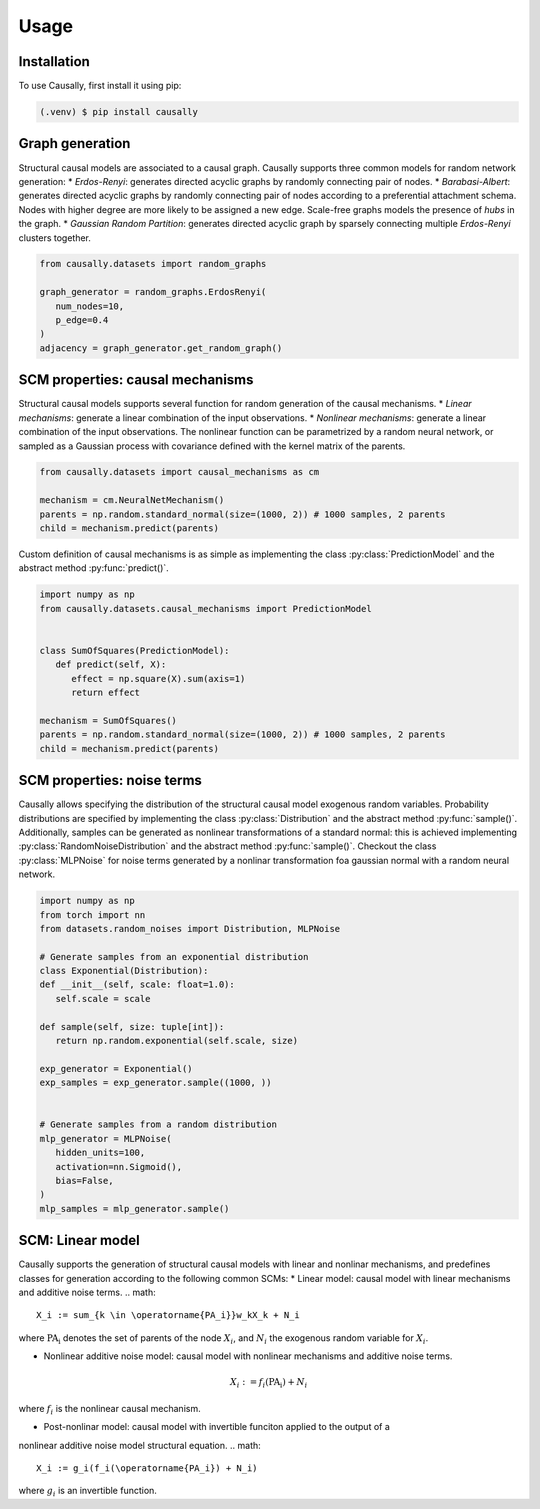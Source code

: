 Usage
=====

.. _installation:

Installation
------------

To use Causally, first install it using pip:

.. code-block:: console

   (.venv) $ pip install causally


Graph generation
----------------
Structural causal models are associated to a causal graph. Causally supports three common models for random
network generation:
* *Erdos-Renyi*: generates directed acyclic graphs by randomly connecting pair of nodes. 
* *Barabasi-Albert*: generates directed acyclic graphs by randomly connecting pair of nodes according to 
a preferential attachment schema. Nodes with higher degree are more likely to be assigned a new edge.
Scale-free graphs models the presence of *hubs* in the graph.
* *Gaussian Random Partition*: generates directed acyclic graph by sparsely connecting multiple *Erdos-Renyi*
clusters together. 

.. code-block:: python
   
   from causally.datasets import random_graphs

   graph_generator = random_graphs.ErdosRenyi(
      num_nodes=10,
      p_edge=0.4
   )
   adjacency = graph_generator.get_random_graph()


SCM properties: causal mechanisms
---------------------------------
Structural causal models supports several function for random generation of the causal mechanisms.
* *Linear mechanisms*: generate a linear combination of the input observations. 
* *Nonlinear mechanisms*: generate a linear combination of the input observations. The nonlinear function
can be parametrized by a random neural network, or sampled as a Gaussian process with covariance
defined with the kernel matrix of the parents.

.. code-block:: python
   
   from causally.datasets import causal_mechanisms as cm

   mechanism = cm.NeuralNetMechanism()
   parents = np.random.standard_normal(size=(1000, 2)) # 1000 samples, 2 parents
   child = mechanism.predict(parents)

Custom definition of causal mechanisms is as simple as implementing the class :py:class:`PredictionModel`
and the abstract method :py:func:`predict()`.

.. code-block:: python

   import numpy as np
   from causally.datasets.causal_mechanisms import PredictionModel
   

   class SumOfSquares(PredictionModel):
      def predict(self, X):
         effect = np.square(X).sum(axis=1)
         return effect

   mechanism = SumOfSquares()
   parents = np.random.standard_normal(size=(1000, 2)) # 1000 samples, 2 parents
   child = mechanism.predict(parents) 


SCM properties: noise terms
---------------------------
Causally allows specifying the distribution of the structural causal model exogenous random variables.
Probability distributions are specified by implementing the class :py:class:`Distribution`
and the abstract method :py:func:`sample()`. Additionally, samples can be generated as nonlinear 
transformations of a standard normal: this is achieved implementing :py:class:`RandomNoiseDistribution`
and the abstract method :py:func:`sample()`. Checkout the class :py:class:`MLPNoise`
for noise terms generated by a nonlinar transformation foa  gaussian normal with a random neural network.

.. code-block:: python

   import numpy as np
   from torch import nn
   from datasets.random_noises import Distribution, MLPNoise

   # Generate samples from an exponential distribution
   class Exponential(Distribution):
   def __init__(self, scale: float=1.0):
      self.scale = scale

   def sample(self, size: tuple[int]):
      return np.random.exponential(self.scale, size)

   exp_generator = Exponential()
   exp_samples = exp_generator.sample((1000, ))


   # Generate samples from a random distribution
   mlp_generator = MLPNoise(
      hidden_units=100, 
      activation=nn.Sigmoid(), 
      bias=False, 
   )
   mlp_samples = mlp_generator.sample()


SCM: Linear model
-----------------
Causally supports the generation of structural causal models with linear and nonlinar mechanisms, and predefines classes
for generation according to the following common SCMs:
* Linear model: causal model with linear mechanisms and additive noise terms. 
.. math:: 
   X_i := sum_{k \in \operatorname{PA_i}}w_kX_k + N_i

where :math:`\operatorname{PA_i}` denotes the set of parents of the node :math:`X_i`, and :math:`N_i` 
the exogenous random variable for :math:`X_i`.

* Nonlinear additive noise model: causal model with nonlinear mechanisms and additive noise terms.
.. math:: 
   X_i := f_i(\operatorname{PA_i}) + N_i
where :math:`f_i` is the nonlinear causal mechanism.

* Post-nonlinar model: causal model with invertible funciton applied to the output of a 
nonlinear additive noise model structural equation.
.. math:: 
   X_i := g_i(f_i(\operatorname{PA_i}) + N_i)
where :math:`g_i` is an invertible function.
